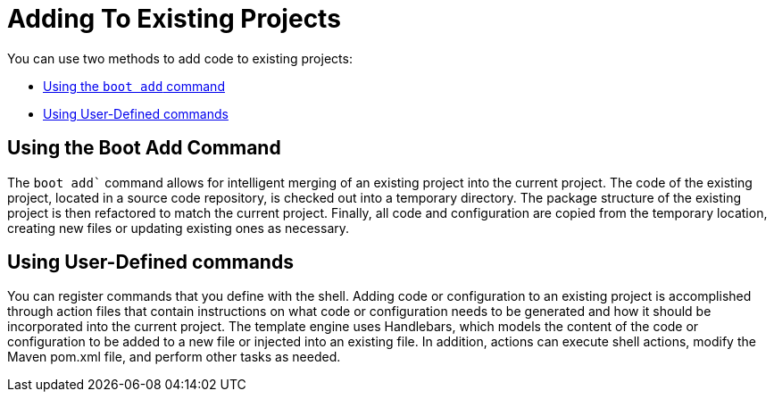 = Adding To Existing Projects

You can use two methods to add code to existing projects:

* <<adding-using-boot-add-command,Using the `boot add` command>>
* <<adding-using-user-defined-commands>>

[[adding-using-boot-add-command]]
== Using the Boot Add Command

The `boot add`` command allows for intelligent merging of an existing project into the current project.
The code of the existing project, located in a source code repository, is checked out into a temporary directory.
The package structure of the existing project is then refactored to match the current project.
Finally, all code and configuration are copied from the temporary location, creating new files or updating existing ones as necessary.

[[adding-using-user-defined-commands]]
== Using User-Defined commands

You can register commands that you define with the shell. Adding code or configuration to an existing project is accomplished through action files that contain instructions on what code or configuration needs to be generated and how it should be incorporated into the current project.
The template engine uses Handlebars, which models the content of the code or configuration to be added to a new file or injected into an existing file.
In addition, actions can execute shell actions, modify the Maven pom.xml file, and perform other tasks as needed.
